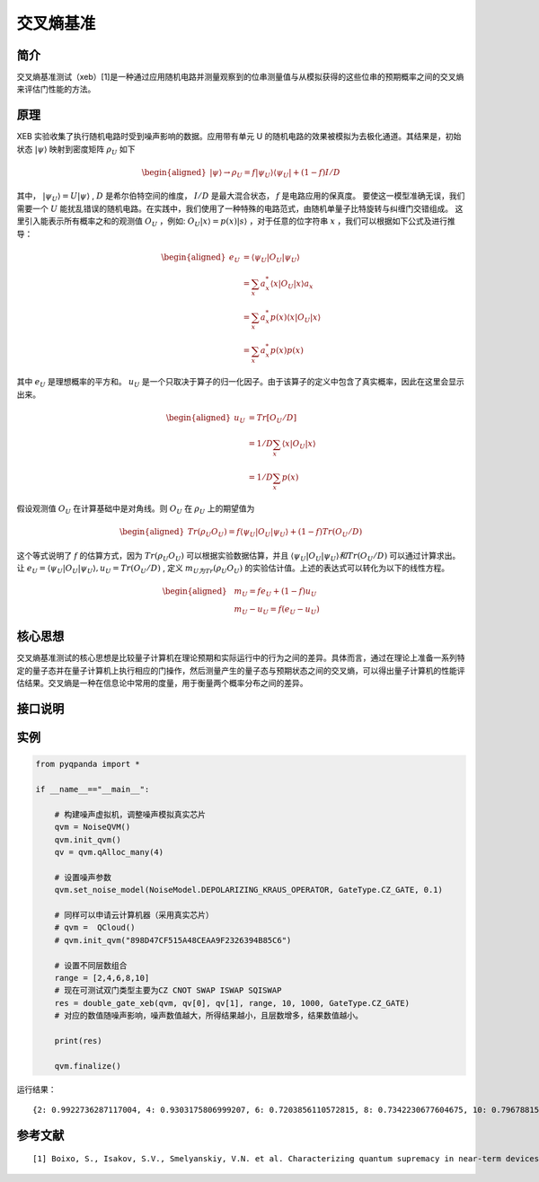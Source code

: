 
交叉熵基准
==========================

简介
--------------
交叉熵基准测试（xeb）[1]是一种通过应用随机电路并测量观察到的位串测量值与从模拟获得的这些位串的预期概率之间的交叉熵来评估门性能的方法。

原理
--------------
XEB 实验收集了执行随机电路时受到噪声影响的数据。应用带有单元 U 的随机电路的效果被模拟为去极化通道。其结果是，初始状态 :math:`\left|\psi\right\rangle` 映射到密度矩阵 :math:`\rho_U` 如下

.. math::
    \begin{aligned}
        \left|\psi\right\rangle \to \rho_U = f \left|\psi_U\right\rangle \left\langle\psi_U\right| + (1 - f) I / D
    \end{aligned}

其中， :math:`\left|\psi_U\right\rangle = U\left|\psi\right\rangle` ,  :math:`D` 是希尔伯特空间的维度， :math:`I/D` 是最大混合状态， :math:`f` 是电路应用的保真度。
要使这一模型准确无误，我们需要一个 :math:`U` 能扰乱错误的随机电路。在实践中，我们使用了一种特殊的电路范式，由随机单量子比特旋转与纠缠门交错组成。
这里引入能表示所有概率之和的观测值 :math:`O_U` ，例如: :math:`O_U|x\rangle = p(x)|s\rangle` ，对于任意的位字符串 :math:`x` ，我们可以根据如下公式及进行推导：

.. math::
    \begin{aligned}
        e_U &= \langle \psi_U|O_U|\psi_U\rangle \\
            &= \sum_{x} a^{*}_x \langle x |O_U|x\rangle a_x \\
            &= \sum_{x} a^{*}_x p(x) \langle x|O_U|x \rangle \\
            &= \sum_{x} a^{*}_x p(x)p(x)
    \end{aligned}

其中 :math:`e_U` 是理想概率的平方和。 :math:`u_U` 是一个只取决于算子的归一化因子。由于该算子的定义中包含了真实概率，因此在这里会显示出来。

.. math::
    \begin{aligned}
        u_U &= Tr[O_U / D ] \\
            &= 1/D \sum_{x}  \langle x |O_U|x\rangle \\
            &= 1/D \sum_{x}  p(x)
    \end{aligned}

假设观测值 :math:`O_U` 在计算基础中是对角线。则 :math:`O_U` 在 :math:`\rho_U` 上的期望值为

.. math::
    \begin{aligned}
        Tr(\rho_U O_U) = f\langle\psi_U|O_U|\psi_U\rangle + (1-f)Tr(O_U/D)
    \end{aligned}

这个等式说明了 :math:`f` 的估算方式，因为 :math:`Tr(\rho_U O_U)` 可以根据实验数据估算，并且 :math:`\langle\psi_U|O_U|\psi_U\rangle 和 Tr(O_U/D)` 可以通过计算求出。
让 :math:`e_U = \langle\psi_U|O_U|\psi_U\rangle, u_U = Tr(O_U/D)` , 定义 :math:`m_U为Tr(\rho_U O_U)` 的实验估计值。上述的表达式可以转化为以下的线性方程。

.. math::
    
    \begin{aligned}
        & m_U=f e_U+(1-f) u_U \\
        & m_U-u_U=f\left(e_U-u_U\right)
    \end{aligned}


核心思想
--------------
交叉熵基准测试的核心思想是比较量子计算机在理论预期和实际运行中的行为之间的差异。具体而言，通过在理论上准备一系列特定的量子态并在量子计算机上执行相应的门操作，然后测量产生的量子态与预期状态之间的交叉熵，可以得出量子计算机的性能评估结果。交叉熵是一种在信息论中常用的度量，用于衡量两个概率分布之间的差异。

接口说明
--------------

.. function:: double_gate_xeb(qvm: QuantumMachine, qubit0: Qubit, qubit1: Qubit, clifford_range: List[int], num_circuits: int, shots: int, chip_id: int = 2, gate_type: GateType = GateType.CZ_GATE) -> Dict[int, float]

    **双量子门交叉熵基准测试** ，该函数用于量子计算芯片或噪声的双门交叉熵基准测试保真度计算，以评估量子门的性能和噪声水平。

    :param qvm: 量子机器，可以是量子计算机芯片或噪声模拟器。
    :type qvm: QuantumMachine
    :param qubit0: 双量子门的第一个量子比特。
    :type qubit0: Qubit
    :param qubit1: 双量子门的第二个量子比特。
    :type qubit1: Qubit
    :param clifford_range: Clifford门的范围列表，用于构建测试电路。
    :type clifford_range: List[int]
    :param num_circuits: 待测试电路的数量。
    :type num_circuits: int
    :param shots: 测量次数。
    :type shots: int
    :param chip_id: 芯片编号，可选。默认为 2（本源悟源芯片5号）。
    :type chip_id: int, optional
    :param gate_type: 量子门类型，可选。默认为 CZ 门。
    :type gate_type: GateType, optional
    :return: 包含结果数据的字典，键为 Clifford 为线路层数，值为对应符合期望概率的大小。
    :rtype: Dict[int, float]
    :raises run_fail: 双量子门交叉熵基准测试失败。


实例
--------------
.. code-block:: python

    from pyqpanda import *

    if __name__=="__main__":

        # 构建噪声虚拟机，调整噪声模拟真实芯片
        qvm = NoiseQVM()
        qvm.init_qvm()
        qv = qvm.qAlloc_many(4)

        # 设置噪声参数
        qvm.set_noise_model(NoiseModel.DEPOLARIZING_KRAUS_OPERATOR, GateType.CZ_GATE, 0.1)
        
        # 同样可以申请云计算机器（采用真实芯片）
        # qvm =  QCloud()
        # qvm.init_qvm("898D47CF515A48CEAA9F2326394B85C6")

        # 设置不同层数组合
        range = [2,4,6,8,10]
        # 现在可测试双门类型主要为CZ CNOT SWAP ISWAP SQISWAP
        res = double_gate_xeb(qvm, qv[0], qv[1], range, 10, 1000, GateType.CZ_GATE)
        # 对应的数值随噪声影响，噪声数值越大，所得结果越小，且层数增多，结果数值越小。

        print(res)

        qvm.finalize()

运行结果：
::

   {2: 0.9922736287117004, 4: 0.9303175806999207, 6: 0.7203856110572815, 8: 0.7342230677604675, 10: 0.7967881560325623}


参考文献
----

::

    [1] Boixo, S., Isakov, S.V., Smelyanskiy, V.N. et al. Characterizing quantum supremacy in near-term devices. Nature Phys 14, 595–600 (2018). https://doi.org/10.1038/s41567-018-0124-x   